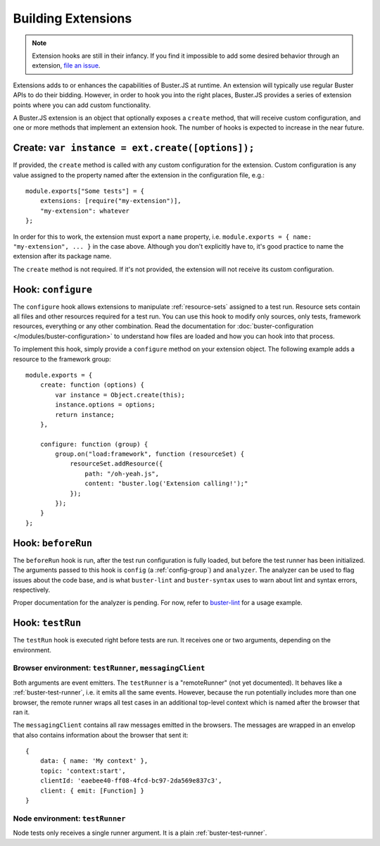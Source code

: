 .. _extensions:
.. highlight:: javascript

===================
Building Extensions
===================

.. note::

    Extension hooks are still in their infancy. If you find it impossible to
    add some desired behavior through an extension,
    `file an issue <https://github.com/busterjs/buster/issues>`_.

Extensions adds to or enhances the capabilities of Buster.JS at runtime. An
extension will typically use regular Buster APIs to do their bidding. However,
in order to hook you into the right places, Buster.JS provides a series of
extension points where you can add custom functionality.

A Buster.JS extension is an object that optionally exposes
a ``create`` method, that will receive custom configuration, and one
or more methods that implement an extension hook. The number of hooks is
expected to increase in the near future.

Create: ``var instance = ext.create([options]);``
=================================================

If provided, the ``create`` method is called with any custom
configuration for the extension. Custom configuration is any value assigned to
the property named after the extension in the configuration file, e.g.::

    module.exports["Some tests"] = {
        extensions: [require("my-extension")],
        "my-extension": whatever
    };

In order for this to work, the extension must export a ``name``
property, i.e. ``module.exports = { name: "my-extension", ... }``
in the case above. Although you don't explicitly have to, it's good practice
to name the extension after its package name.

The ``create`` method is not required. If it's not provided, the
extension will not receive its custom configuration.

Hook: ``configure``
===================

The ``configure`` hook allows extensions to manipulate :ref:`resource-sets`
assigned to a test run. Resource sets contain all files and other resources
required for a test run. You can use this hook to modify only sources, only
tests, framework resources, everything or any other combination. Read the
documentation for :doc:`buster-configuration </modules/buster-configuration>`
to understand how files are loaded and how you can hook into that process.

To implement this hook, simply provide a ``configure`` method on your
extension object. The following example adds a resource to the framework
group::

    module.exports = {
        create: function (options) {
            var instance = Object.create(this);
            instance.options = options;
            return instance;
        },

        configure: function (group) {
            group.on("load:framework", function (resourceSet) {
                resourceSet.addResource({
                    path: "/oh-yeah.js",
                    content: "buster.log('Extension calling!');"
                });
            });
        }
    };

Hook: ``beforeRun``
===================

The ``beforeRun`` hook is run, after the test run configuration is
fully loaded, but before the test runner has been initialized. The arguments
passed to this hook is ``config`` (a :ref:`config-group`) and ``analyzer``.
The analyzer can be used to flag issues about the code base, and is what
``buster-lint`` and ``buster-syntax`` uses to warn about lint and syntax
errors, respectively.

Proper documentation for the analyzer is pending. For now, refer to
`buster-lint <https://github.com/magnars/buster-lint>`_ for a usage
example.

Hook: ``testRun``
=================

The ``testRun`` hook is executed right before tests are run. It
receives one or two arguments, depending on the environment.

Browser environment: ``testRunner``, ``messagingClient``
--------------------------------------------------------

Both arguments are event emitters. The ``testRunner`` is a "remoteRunner" (not
yet documented). It behaves like a :ref:`buster-test-runner`, i.e. it emits all
the same events. However, because the run potentially includes more than one
browser, the remote runner wraps all test cases in an additional top-level
context which is named after the browser that ran it.

The ``messagingClient`` contains all raw messages emitted in the
browsers. The messages are wrapped in an envelop that also contains
information about the browser that sent it::

    {
        data: { name: 'My context' },
        topic: 'context:start',
        clientId: 'eaebee40-ff08-4fcd-bc97-2da569e837c3',
        client: { emit: [Function] }
    }

Node environment: ``testRunner``
--------------------------------

Node tests only receives a single runner argument. It is a plain
:ref:`buster-test-runner`.
